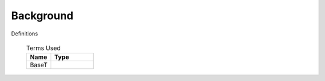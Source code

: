 .. _CalcBG:

Background
===========



Definitions

 .. list-table:: Terms Used
   :header-rows: 1
   :widths: 40, 70
   
   * - Name
     - Type   
   * -  BaseT
     -
   
